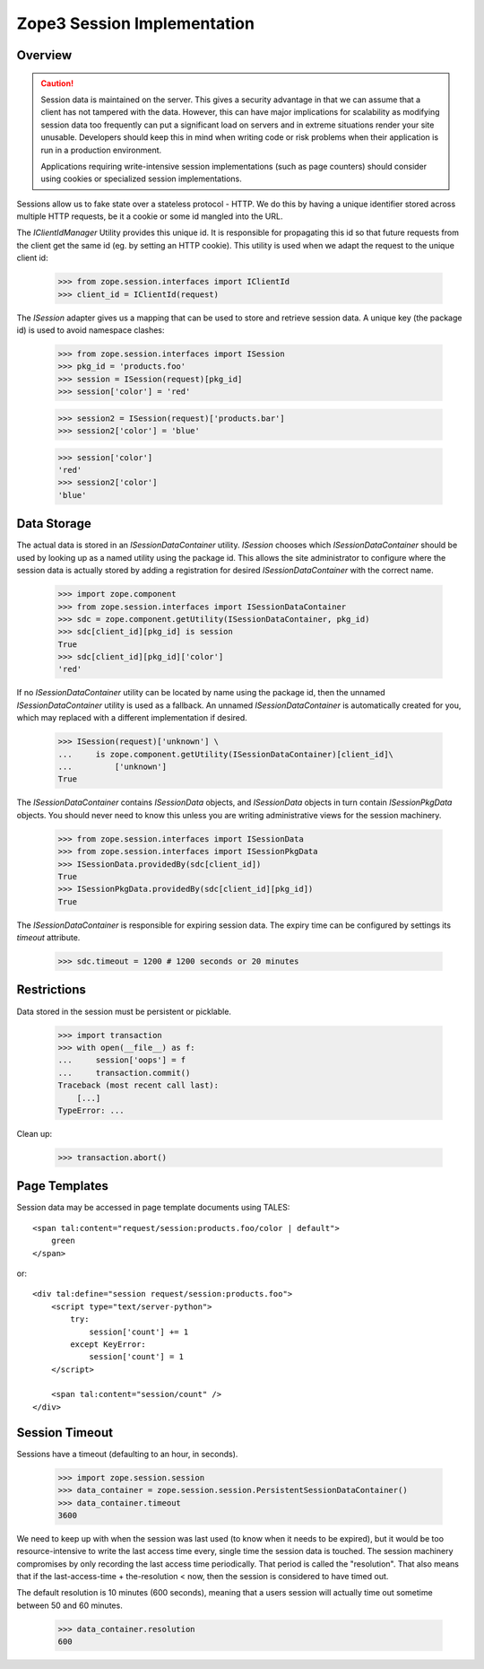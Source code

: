 Zope3 Session Implementation
============================

Overview
--------

.. CAUTION::
    Session data is maintained on the server. This gives a security
    advantage in that we can assume that a client has not tampered with
    the data.  However, this can have major implications for scalability
    as modifying session data too frequently can put a significant load
    on servers and in extreme situations render your site unusable.
    Developers should keep this in mind when writing code or risk
    problems when their application is run in a production environment.

    Applications requiring write-intensive session implementations (such
    as page counters) should consider using cookies or specialized
    session implementations.

Sessions allow us to fake state over a stateless protocol - HTTP.
We do this by having a unique identifier stored across multiple
HTTP requests, be it a cookie or some id mangled into the URL.


The `IClientIdManager` Utility provides this unique id. It is
responsible for propagating this id so that future requests from
the client get the same id (eg. by setting an HTTP cookie). This
utility is used when we adapt the request to the unique client id:

    >>> from zope.session.interfaces import IClientId
    >>> client_id = IClientId(request)

The `ISession` adapter gives us a mapping that can be used to store
and retrieve session data. A unique key (the package id) is used
to avoid namespace clashes:

    >>> from zope.session.interfaces import ISession
    >>> pkg_id = 'products.foo'
    >>> session = ISession(request)[pkg_id]
    >>> session['color'] = 'red'

    >>> session2 = ISession(request)['products.bar']
    >>> session2['color'] = 'blue'

    >>> session['color']
    'red'
    >>> session2['color']
    'blue'


Data Storage
------------

The actual data is stored in an `ISessionDataContainer` utility.
`ISession` chooses which `ISessionDataContainer` should be used by
looking up as a named utility using the package id. This allows
the site administrator to configure where the session data is actually
stored by adding a registration for desired `ISessionDataContainer`
with the correct name.

    >>> import zope.component
    >>> from zope.session.interfaces import ISessionDataContainer
    >>> sdc = zope.component.getUtility(ISessionDataContainer, pkg_id)
    >>> sdc[client_id][pkg_id] is session
    True
    >>> sdc[client_id][pkg_id]['color']
    'red'

If no `ISessionDataContainer` utility can be located by name using the
package id, then the unnamed `ISessionDataContainer` utility is used as
a fallback. An unnamed `ISessionDataContainer` is automatically created
for you, which may replaced with a different implementation if desired.

    >>> ISession(request)['unknown'] \
    ...     is zope.component.getUtility(ISessionDataContainer)[client_id]\
    ...         ['unknown']
    True

The `ISessionDataContainer` contains `ISessionData` objects, and
`ISessionData` objects in turn contain `ISessionPkgData` objects. You
should never need to know this unless you are writing administrative
views for the session machinery.

    >>> from zope.session.interfaces import ISessionData
    >>> from zope.session.interfaces import ISessionPkgData
    >>> ISessionData.providedBy(sdc[client_id])
    True
    >>> ISessionPkgData.providedBy(sdc[client_id][pkg_id])
    True

The `ISessionDataContainer` is responsible for expiring session data.
The expiry time can be configured by settings its `timeout` attribute.

    >>> sdc.timeout = 1200 # 1200 seconds or 20 minutes


Restrictions
------------

Data stored in the session must be persistent or picklable.

    >>> import transaction
    >>> with open(__file__) as f:
    ...     session['oops'] = f
    ...     transaction.commit()
    Traceback (most recent call last):
        [...]
    TypeError: ...

Clean up:

    >>> transaction.abort()


Page Templates
--------------

Session data may be accessed in page template documents using TALES::

    <span tal:content="request/session:products.foo/color | default">
        green
    </span>

or::

    <div tal:define="session request/session:products.foo">
        <script type="text/server-python">
            try:
                session['count'] += 1
            except KeyError:
                session['count'] = 1
        </script>

        <span tal:content="session/count" />
    </div>


Session Timeout
---------------

Sessions have a timeout (defaulting to an hour, in seconds).

    >>> import zope.session.session
    >>> data_container = zope.session.session.PersistentSessionDataContainer()
    >>> data_container.timeout
    3600

We need to keep up with when the session was last used (to know when it needs
to be expired), but it would be too resource-intensive to write the last access
time every, single time the session data is touched.  The session machinery
compromises by only recording the last access time periodically.  That period
is called the "resolution".  That also means that if the last-access-time +
the-resolution < now, then the session is considered to have timed out.

The default resolution is 10 minutes (600 seconds), meaning that a users
session will actually time out sometime between 50 and 60 minutes.

    >>> data_container.resolution
    600
